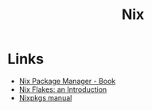 :PROPERTIES:
:ID:       1bfe562d-0276-4849-bf86-d0145fdf3711
:END:
#+title: Nix

* Links
+ [[https://book.divnix.com/ch00-00-the-nix-package-manager.html][Nix Package Manager - Book]]
+ [[https://christine.website/blog/nix-flakes-1-2022-02-21][Nix Flakes: an Introduction]]
+ [[https://nixosbrasil.github.io/nix-docgen/master/nixpkgs/manual.html][Nixpkgs manual]]
